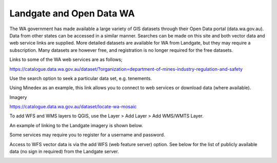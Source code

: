 =========================
Landgate and Open Data WA
=========================

The WA government has made available a large variety of GIS datasets through their Open Data portal (data.wa.gov.au). Data from other states can be accessed in a similar manner. Searches can be made on this site and both vector data and web service links are supplied. More detailed datasets are available for WA from Landgate, but they may require a subscription. Many datasets are however free, and registration is no longer required for the free datasets.

Links to some of the WA web services are as follows;

https://catalogue.data.wa.gov.au/dataset/?organization=department-of-mines-industry-regulation-and-safety

Use the search option to seek a particular data set, e.g. tenements.

.. image:: img/gswa_services.jpg
  :align: center

Using Minedex as an example, this link allows you to connect to web services or download data (where available).

.. image:: img/gswa_minedex.jpg
  :align: center

.. image:: img/gswa_minedex_links.jpg
  :align: center


Imagery

https://catalogue.data.wa.gov.au/dataset/locate-wa-mosaic

To add WFS and WMS layers to QGIS, use the Layer > Add Layer > Add WMS/WMTS Layer.

.. image:: img/add_wms.png
  :align: center


An example of linking to the Landgate imagery is shown below.

.. image:: img/wms_landgate_image.png
  :align: center


Some services may require you to register for a username and password.

Access to WFS vector data is via the add WFS (web feature server) option. See below for the list of publicly available data (no sign in required) from the Landgate server.

.. image:: img/add_wfs.png
  :align: center
